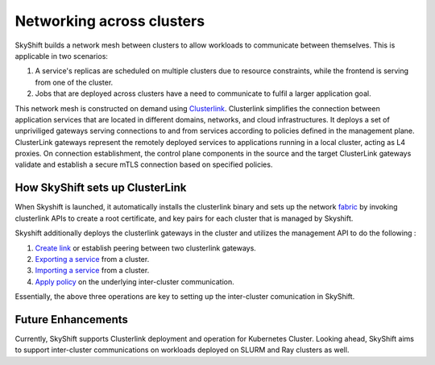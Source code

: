 Networking across clusters
===========================
SkyShift builds a network mesh between clusters to allow workloads to communicate between themselves. 
This is applicable in two scenarios:

1) A service's replicas are scheduled on multiple clusters due to resource constraints, while the frontend is serving from one of the cluster.

2) Jobs that are deployed across clusters have a need to communicate to fulfil a larger application goal.

This network mesh is constructed on demand using `Clusterlink <https://clusterlink.net>`_. 
Clusterlink simplifies the connection between application services that are located in different domains, networks, and cloud infrastructures.
It deploys a set of unpriviliged gateways serving connections to and from services according to policies defined in the management plane.
ClusterLink gateways represent the remotely deployed services to applications running in a local cluster, acting as L4 proxies. 
On connection establishment, the control plane components in the source and the target ClusterLink gateways validate 
and establish a secure mTLS connection based on specified policies.

How SkyShift sets up ClusterLink
---------------------------------
When Skyshift is launched, it automatically installs the clusterlink binary and sets up the network `fabric <https://clusterlink.net/docs/main/concepts/fabric/>`_ by
invoking clusterlink APIs to create a root certificate, and key pairs for each cluster that is managed by Skyshift.

Skyshift additionally deploys the clusterlink gateways in the cluster and utilizes the management API to do the following :

1) `Create link <https://clusterlink.net/docs/main/concepts/peers/#add-or-remove-peers>`_ or establish peering between two clusterlink gateways.

2) `Exporting a service <https://clusterlink.net/docs/main/concepts/services/>`_ from a cluster.

3) `Importing a service <https://clusterlink.net/docs/main/concepts/services/>`_ from a cluster.

4) `Apply policy <https://clusterlink.net/docs/main/concepts/policies/>`_ on the underlying inter-cluster communication.

Essentially, the above three operations are key to setting up the inter-cluster comunication in SkyShift.

Future Enhancements
-------------------
Currently, SkyShift supports Clusterlink deployment and operation for Kubernetes Cluster. Looking ahead,
SkyShift aims to support inter-cluster communications on workloads deployed on SLURM and Ray clusters as well. 